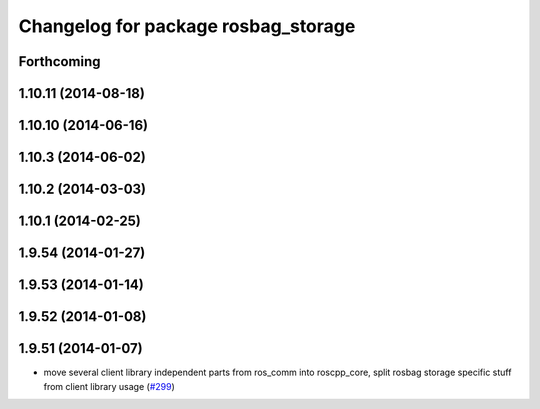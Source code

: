 ^^^^^^^^^^^^^^^^^^^^^^^^^^^^^^^^^^^^
Changelog for package rosbag_storage
^^^^^^^^^^^^^^^^^^^^^^^^^^^^^^^^^^^^

Forthcoming
-----------

1.10.11 (2014-08-18)
--------------------

1.10.10 (2014-06-16)
--------------------

1.10.3 (2014-06-02)
-------------------

1.10.2 (2014-03-03)
-------------------

1.10.1 (2014-02-25)
-------------------

1.9.54 (2014-01-27)
-------------------

1.9.53 (2014-01-14)
-------------------

1.9.52 (2014-01-08)
-------------------

1.9.51 (2014-01-07)
-------------------
* move several client library independent parts from ros_comm into roscpp_core, split rosbag storage specific stuff from client library usage (`#299 <https://github.com/ros/ros_comm/issues/299>`_)
